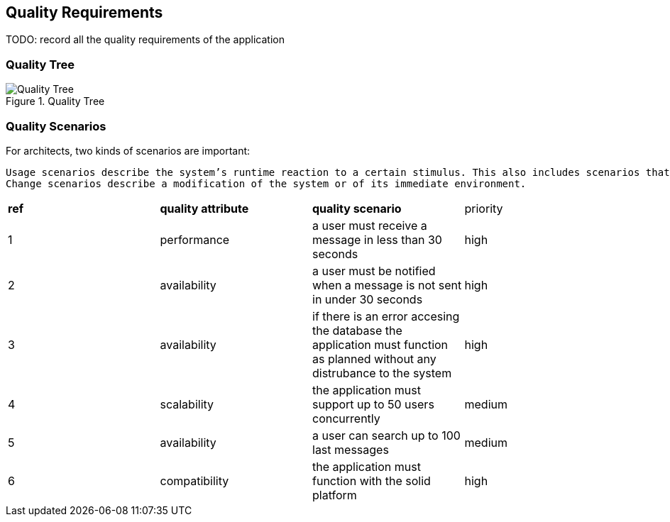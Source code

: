 [[section-quality-scenarios]]
== Quality Requirements

TODO: record all the quality requirements of the application

=== Quality Tree

.Quality Tree
image::images/qualityAttributesTree.png[Quality Tree]

=== Quality Scenarios
For architects, two kinds of scenarios are important:

  Usage scenarios describe the system’s runtime reaction to a certain stimulus. This also includes scenarios that describe the system’s efficiency or performance. 
  Change scenarios describe a modification of the system or of its immediate environment. 
  

|===
|*ref*|*quality attribute*|*quality scenario*| priority
|1|performance |a user must receive a message in less than 30 seconds |high
|2| availability|a user must be notified when a message is not sent in under 30 seconds|high
|3|availability|if there is an error accesing the database the application must function as planned without any distrubance to the system|high
|4|scalability|the application must support up to 50 users concurrently|medium
|5|availability|a user can search up to 100 last messages |medium
|6|compatibility|the application must function with the solid platform|high
|===
